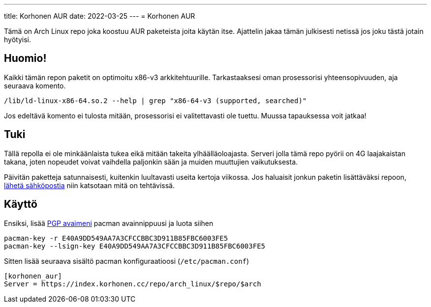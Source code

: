 ---
title: Korhonen AUR
date: 2022-03-25
---
= Korhonen AUR

Tämä on Arch Linux repo joka koostuu AUR paketeista joita käytän itse.
Ajattelin jakaa tämän julkisesti netissä jos joku tästä jotain
hyötyisi.

== Huomio!

Kaikki tämän repon paketit on optimoitu x86-v3 arkkitehtuurille.
Tarkastaaksesi oman prosessorisi yhteensopivuuden, aja seuraava komento.

[source,shell]
----
/lib/ld-linux-x86-64.so.2 --help | grep "x86-64-v3 (supported, searched)"
----

Jos edeltävä komento ei tulosta mitään, prosessorisi ei valitettavasti
ole tuettu. Muussa tapauksessa voit jatkaa!

== Tuki

Tällä repolla ei ole minkäänlaista tukea eikä mitään takeita
ylhäälläoloajasta. Serveri jolla tämä repo pyörii on 4G laajakaistan
takana, joten nopeudet voivat vaihdella paljonkin sään ja muiden muuttujien vaikutuksesta.

Päivitän paketteja satunnaisesti, kuitenkin luultavasti useita kertoja
viikossa. Jos haluaisit jonkun paketin lisättäväksi repoon, mailto:aur@marko.korhonen.cc?subject=Package%20request%20for%20Korhonen%20AUR[lähetä sähköpostia] niin katsotaan mitä on tehtävissä.

== Käyttö

Ensiksi, lisää link:/fi/pgp[PGP avaimeni] pacman
avainnippuusi ja luota siihen

[source,shell]
----
pacman-key -r E40A9DD549AA7A3CFCCBBC3D911B85FBC6003FE5
pacman-key --lsign-key E40A9DD549AA7A3CFCCBBC3D911B85FBC6003FE5
----

Sitten lisää seuraava sisältö pacman konfiguraatioosi
(`/etc/pacman.conf`)

[source,shell]
----
[korhonen_aur]
Server = https://index.korhonen.cc/repo/arch_linux/$repo/$arch
----
